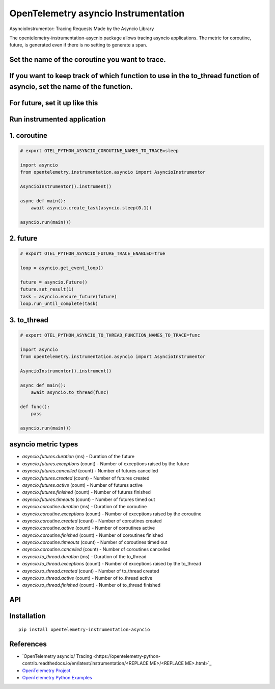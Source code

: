 OpenTelemetry asyncio Instrumentation
======================================

|pypi|

.. |pypi| image:: https://badge.fury.io/py/opentelemetry-instrumentation-asyncio.svg
   :target: https://pypi.org/project/opentelemetry-instrumentation-asyncio/

AsyncioInstrumentor: Tracing Requests Made by the Asyncio Library


The opentelemetry-instrumentation-asycnio package allows tracing asyncio applications.
The metric for coroutine, future, is generated even if there is no setting to generate a span.


Set the name of the coroutine you want to trace.
-------------------------------------------------
.. code::
    export OTEL_PYTHON_ASYNCIO_COROUTINE_NAMES_TO_TRACE=coro_name,coro_name2,coro_name3

If you want to keep track of which function to use in the to_thread function of asyncio, set the name of the function.
------------------------------------------------------------------------------------------------------------------------
.. code::
    export OTEL_PYTHON_ASYNCIO_TO_THREAD_FUNCTION_NAMES_TO_TRACE=func_name,func_name2,func_name3

For future, set it up like this
-----------------------------------------------
.. code::
    export OTEL_PYTHON_ASYNCIO_FUTURE_TRACE_ENABLED=true

Run instrumented application
-----------------------------
1. coroutine
--------------------
.. code:: python

    # export OTEL_PYTHON_ASYNCIO_COROUTINE_NAMES_TO_TRACE=sleep

    import asyncio
    from opentelemetry.instrumentation.asyncio import AsyncioInstrumentor

    AsyncioInstrumentor().instrument()

    async def main():
        await asyncio.create_task(asyncio.sleep(0.1))

    asyncio.run(main())

2. future
--------------------
.. code:: python

    # export OTEL_PYTHON_ASYNCIO_FUTURE_TRACE_ENABLED=true

    loop = asyncio.get_event_loop()

    future = asyncio.Future()
    future.set_result(1)
    task = asyncio.ensure_future(future)
    loop.run_until_complete(task)

3. to_thread
--------------------
.. code:: python

    # export OTEL_PYTHON_ASYNCIO_TO_THREAD_FUNCTION_NAMES_TO_TRACE=func

    import asyncio
    from opentelemetry.instrumentation.asyncio import AsyncioInstrumentor

    AsyncioInstrumentor().instrument()

    async def main():
        await asyncio.to_thread(func)

    def func():
        pass

    asyncio.run(main())


asyncio metric types
----------------------

* `asyncio.futures.duration` (ms) - Duration of the future
* `asyncio.futures.exceptions` (count) - Number of exceptions raised by the future
* `asyncio.futures.cancelled` (count) - Number of futures cancelled
* `asyncio.futures.created` (count) - Number of futures created
* `asyncio.futures.active` (count) - Number of futures active
* `asyncio.futures.finished` (count) - Number of futures finished
* `asyncio.futures.timeouts` (count) - Number of futures timed out

* `asyncio.coroutine.duration` (ms) - Duration of the coroutine
* `asyncio.coroutine.exceptions` (count) - Number of exceptions raised by the coroutine
* `asyncio.coroutine.created` (count) - Number of coroutines created
* `asyncio.coroutine.active` (count) - Number of coroutines active
* `asyncio.coroutine.finished` (count) - Number of coroutines finished
* `asyncio.coroutine.timeouts` (count) - Number of coroutines timed out
* `asyncio.coroutine.cancelled` (count) - Number of coroutines cancelled

* `asyncio.to_thread.duration` (ms) - Duration of the to_thread
* `asyncio.to_thread.exceptions` (count) - Number of exceptions raised by the to_thread
* `asyncio.to_thread.created` (count) - Number of to_thread created
* `asyncio.to_thread.active` (count) - Number of to_thread active
* `asyncio.to_thread.finished` (count) - Number of to_thread finished



API
---



Installation
------------

::

    pip install opentelemetry-instrumentation-asyncio


References
----------

* `OpenTelemetry asyncio/ Tracing <https://opentelemetry-python-contrib.readthedocs.io/en/latest/instrumentation/<REPLACE ME>/<REPLACE ME>.html>`_
* `OpenTelemetry Project <https://opentelemetry.io/>`_
* `OpenTelemetry Python Examples <https://github.com/open-telemetry/opentelemetry-python/tree/main/docs/examples>`_
